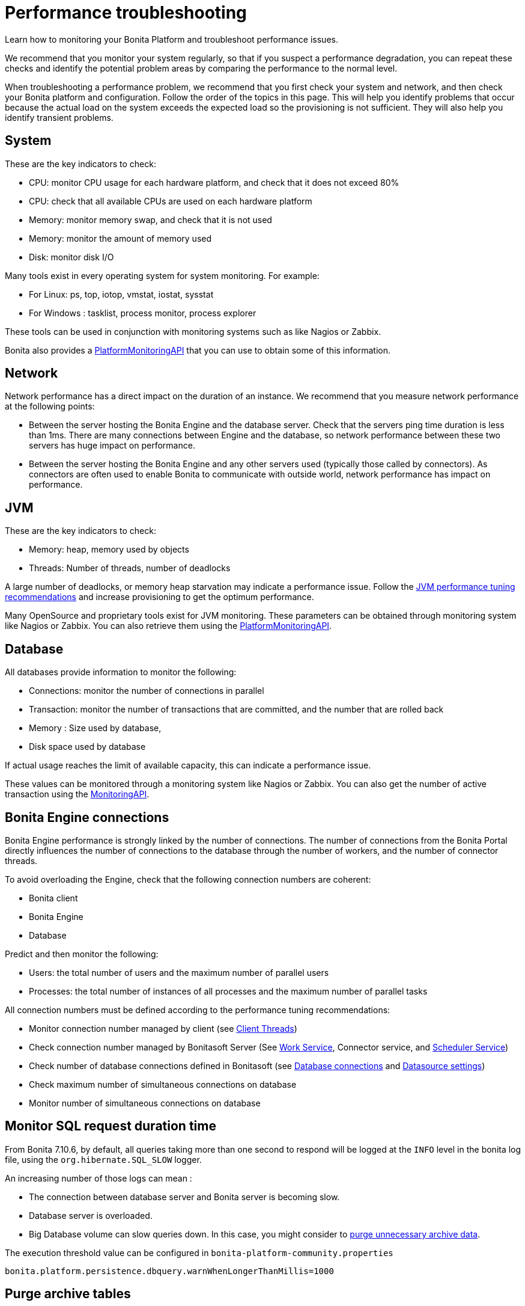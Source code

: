 = Performance troubleshooting
:description: Learn how to monitoring your Bonita Platform and troubleshoot performance issues.

Learn how to monitoring your Bonita Platform and troubleshoot performance issues.

We recommend that you monitor your system regularly, so that if you suspect a performance degradation, you can repeat these checks and identify the potential problem areas by comparing the performance to the normal level.

When troubleshooting a performance problem, we recommend that you first check your system and network, and then check your Bonita platform and configuration. Follow the order of the topics in this page.
This will help you identify problems that occur because the actual load on the system exceeds the expected load so the provisioning is not sufficient. They will also help you identify transient problems.

== System

These are the key indicators to check:

* CPU: monitor CPU usage for each hardware platform, and check that it does not exceed 80%
* CPU: check that all available CPUs are used on each hardware platform
* Memory: monitor memory swap, and check that it is not used
* Memory: monitor the amount of memory used
* Disk: monitor disk I/O

Many tools exist in every operating system for system monitoring. For example:

* For Linux: ps, top, iotop, vmstat, iostat, sysstat
* For Windows : tasklist, process monitor, process explorer

These tools can be used in conjunction with monitoring systems such as like Nagios or Zabbix.

Bonita also provides a http://documentation.bonitasoft.com/javadoc/api/${varVersion}/index.html[PlatformMonitoringAPI] that you can use to obtain some of this information.

== Network

Network performance has a direct impact on the duration of an instance. We recommend that you measure network performance at the following points:

* Between the server hosting the Bonita Engine and the database server. Check that the servers ping time duration is less than 1ms. There are many connections between Engine and the database, so network performance between these two servers has huge impact on performance.
* Between the server hosting the Bonita Engine and any other servers used (typically those called by connectors). As connectors are often used to enable Bonita to communicate with outside world, network performance has impact on performance.

== JVM

These are the key indicators to check:

* Memory: heap, memory used by objects
* Threads: Number of threads, number of deadlocks

A large number of deadlocks, or memory heap starvation may indicate a performance issue.
Follow the xref:performance-tuning.adoc[JVM performance tuning recommendations] and increase provisioning to get the optimum performance.

Many OpenSource and proprietary tools exist for JVM monitoring.
These parameters can be obtained through monitoring system like Nagios or Zabbix. You can also retrieve them using the http://documentation.bonitasoft.com/javadoc/api/${varVersion}/index.html[PlatformMonitoringAPI].

== Database

All databases provide information to monitor the following:

* Connections: monitor the number of connections in parallel
* Transaction: monitor the number of transactions that are committed, and the number that are rolled back
* Memory : Size used by database,
* Disk space used by database

If actual usage reaches the limit of available capacity, this can indicate a performance issue.

These values can be monitored through a monitoring system like Nagios or Zabbix.
You can also get the number of active transaction using the http://documentation.bonitasoft.com/javadoc/api/${varVersion}/index.html[MonitoringAPI].

== Bonita Engine connections

Bonita Engine performance is strongly linked by the number of connections. The number of connections from the Bonita Portal directly influences the number of connections to the database through the number of workers, and the number of connector threads.

To avoid overloading the Engine, check that the following connection numbers are coherent:

* Bonita client
* Bonita Engine
* Database

Predict and then monitor the following:

* Users: the total number of users and the maximum number of parallel users
* Processes: the total number of instances of all processes and the maximum number of parallel tasks

All connection numbers must be defined according to the performance tuning recommendations:

* Monitor connection number managed by client (see xref:performance-tuning.adoc[Client Threads])
* Check connection number managed by Bonitasoft Server (See xref:performance-tuning.adoc[Work Service], Connector service, and xref:performance-tuning.adoc[Scheduler Service])
* Check number of database connections defined in Bonitasoft (see xref:performance-tuning.adoc[Database connections] and xref:performance-tuning.adoc[Datasource settings])
* Check maximum number of simultaneous connections on database
* Monitor number of simultaneous connections on database

== Monitor SQL request duration time

From Bonita 7.10.6, by default, all queries taking more than one second to respond will be logged at the `INFO` level
in the bonita log file, using the `org.hibernate.SQL_SLOW` logger.

An increasing number of those logs can mean :

* The connection between database server and Bonita server is becoming slow.
* Database server is overloaded.
* Big Database volume can slow queries down. In this case, you might consider to https://github.com/bonitasoft/bonita-purge-tool/releases[purge unnecessary archive data].

The execution threshold value can be configured in `bonita-platform-community.properties`

----
bonita.platform.persistence.dbquery.warnWhenLongerThanMillis=1000
----

== Purge archive tables

If you can afford to get rid of data of old finished process instances, use xref:purge-tool.adoc[the purge tool] to clean up unnecessary data
that take volume in the database and that slows some queries down.

== Connectors

Any connectors longer than 10 seconds will produce a warning log. See xref:performance-tuning.adoc]#connector_service[connector service] for more information.

In addition, performance of connectors can be measured using the xref:performance-tuning.adoc]#time_tracker[connector time tracker].

== Cron jobs

The Bonita Engine uses the Scheduler service to trigger jobs in a recurrent manner. It might be possible to improve performance by xref:performance-tuning.adoc[optimizing the cron settings].

== Performance tuning

See xref:performance-tuning.adoc[Performance tuning].
